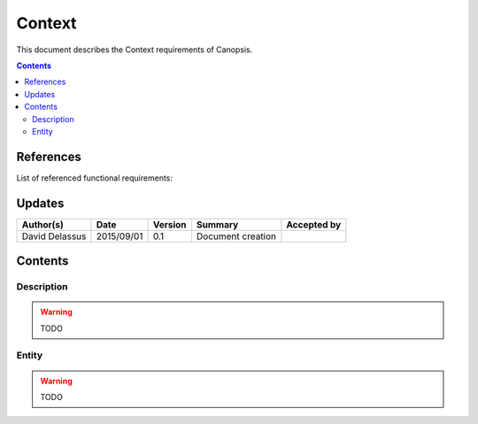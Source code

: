 .. _FR__Context:

=======
Context
=======

This document describes the Context requirements of Canopsis.

.. contents::
   :depth: 2

References
==========

List of referenced functional requirements:

Updates
=======

.. csv-table::
   :header: "Author(s)", "Date", "Version", "Summary", "Accepted by"

   "David Delassus", "2015/09/01", "0.1", "Document creation", ""

Contents
========

.. _FR__Context__Desc:

Description
-----------

.. warning::

   TODO

.. _FR__Context__Entity:

Entity
------

.. warning::

   TODO
